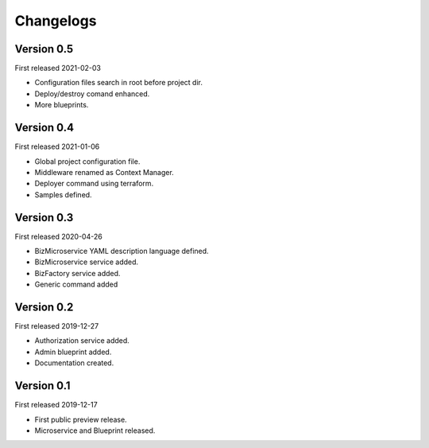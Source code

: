 .. _changelog:

Changelogs
==========


Version 0.5
^^^^^^^^^^^

First released 2021-02-03

* Configuration files search in root before project dir.
* Deploy/destroy comand enhanced.
* More blueprints.

Version 0.4
^^^^^^^^^^^

First released 2021-01-06

* Global project configuration file.
* Middleware renamed as Context Manager.
* Deployer command using terraform.
* Samples defined.

Version 0.3
^^^^^^^^^^^

First released 2020-04-26

* BizMicroservice YAML description language defined.
* BizMicroservice service added.
* BizFactory service added.
* Generic command added

Version 0.2
^^^^^^^^^^^

First released 2019-12-27

* Authorization service added.
* Admin blueprint added.
* Documentation created.

Version 0.1
^^^^^^^^^^^

First released 2019-12-17

* First public preview release.
* Microservice and Blueprint released.

